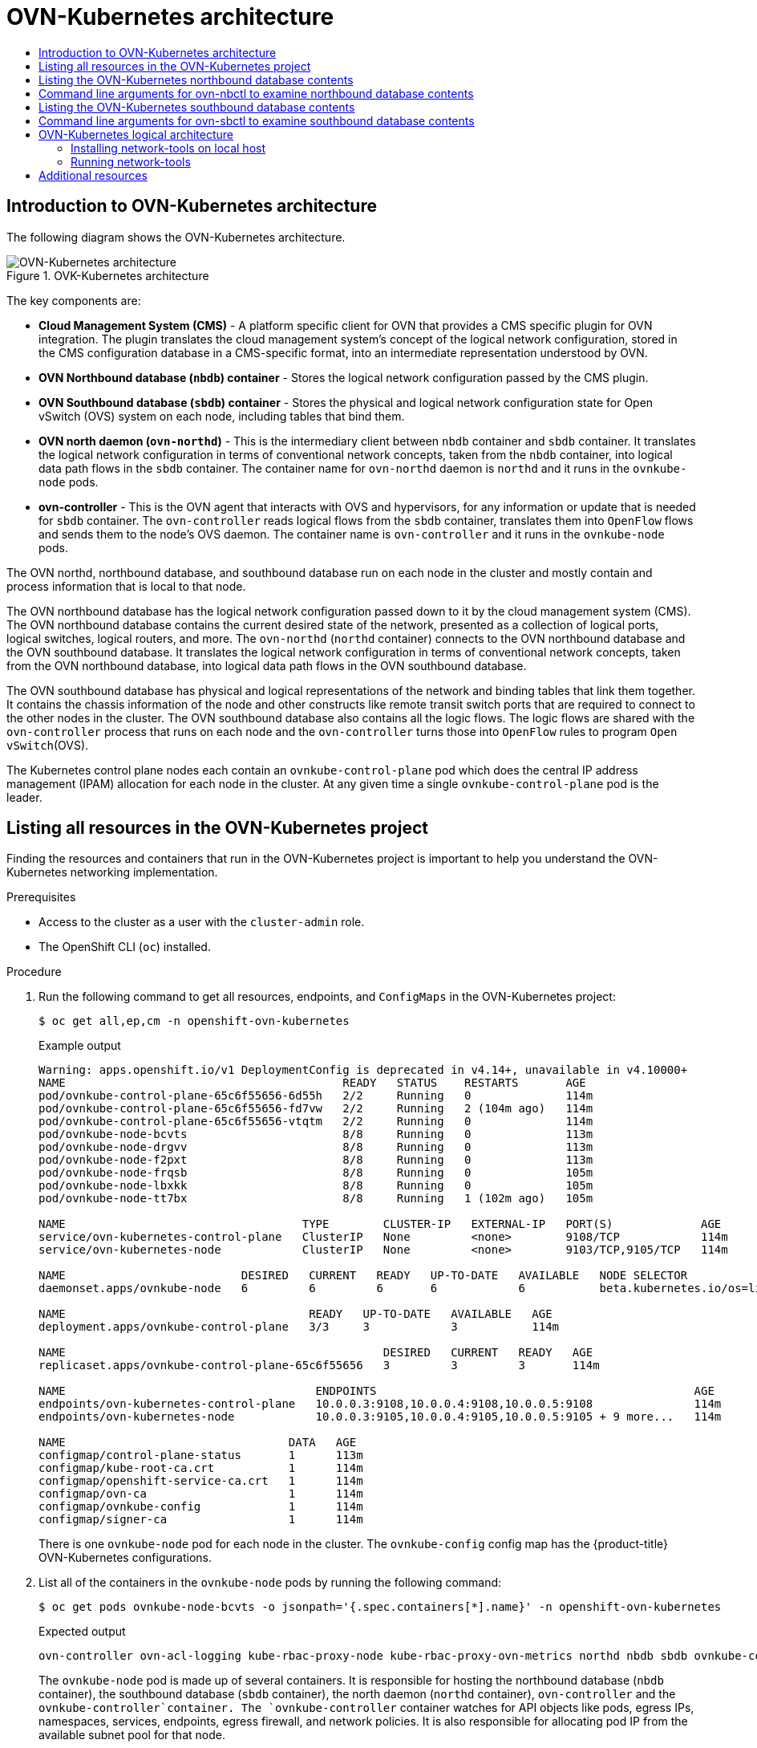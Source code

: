 :_mod-docs-content-type: ASSEMBLY
[id="ovn-kubernetes-architecture-assembly"]
= OVN-Kubernetes architecture
// The {product-title} attribute provides the context-sensitive name of the relevant OpenShift distribution, for example, "OpenShift Container Platform" or "OKD". The {product-version} attribute provides the product version relative to the distribution, for example "4.9".
// {product-title} and {product-version} are parsed when AsciiBinder queries the _distro_map.yml file in relation to the base branch of a pull request.
// See https://github.com/openshift/openshift-docs/blob/main/contributing_to_docs/doc_guidelines.adoc#product-name-and-version for more information on this topic.
// Other common attributes are defined in the following lines:
:data-uri:
:icons:
:experimental:
:toc: macro
:toc-title:
:imagesdir: images
:prewrap!:
:op-system-first: Red Hat Enterprise Linux CoreOS (RHCOS)
:op-system: RHCOS
:op-system-lowercase: rhcos
:op-system-base: RHEL
:op-system-base-full: Red Hat Enterprise Linux (RHEL)
:op-system-version: 8.x
:tsb-name: Template Service Broker
:kebab: image:kebab.png[title="Options menu"]
:rh-openstack-first: Red Hat OpenStack Platform (RHOSP)
:rh-openstack: RHOSP
:ai-full: Assisted Installer
:ai-version: 2.3
:cluster-manager-first: Red Hat OpenShift Cluster Manager
:cluster-manager: OpenShift Cluster Manager
:cluster-manager-url: link:https://console.redhat.com/openshift[OpenShift Cluster Manager Hybrid Cloud Console]
:cluster-manager-url-pull: link:https://console.redhat.com/openshift/install/pull-secret[pull secret from the Red Hat OpenShift Cluster Manager]
:insights-advisor-url: link:https://console.redhat.com/openshift/insights/advisor/[Insights Advisor]
:hybrid-console: Red Hat Hybrid Cloud Console
:hybrid-console-second: Hybrid Cloud Console
:oadp-first: OpenShift API for Data Protection (OADP)
:oadp-full: OpenShift API for Data Protection
:oc-first: pass:quotes[OpenShift CLI (`oc`)]
:product-registry: OpenShift image registry
:rh-storage-first: Red Hat OpenShift Data Foundation
:rh-storage: OpenShift Data Foundation
:rh-rhacm-first: Red Hat Advanced Cluster Management (RHACM)
:rh-rhacm: RHACM
:rh-rhacm-version: 2.8
:sandboxed-containers-first: OpenShift sandboxed containers
:sandboxed-containers-operator: OpenShift sandboxed containers Operator
:sandboxed-containers-version: 1.3
:sandboxed-containers-version-z: 1.3.3
:sandboxed-containers-legacy-version: 1.3.2
:cert-manager-operator: cert-manager Operator for Red Hat OpenShift
:secondary-scheduler-operator-full: Secondary Scheduler Operator for Red Hat OpenShift
:secondary-scheduler-operator: Secondary Scheduler Operator
// Backup and restore
:velero-domain: velero.io
:velero-version: 1.11
:launch: image:app-launcher.png[title="Application Launcher"]
:mtc-short: MTC
:mtc-full: Migration Toolkit for Containers
:mtc-version: 1.8
:mtc-version-z: 1.8.0
// builds (Valid only in 4.11 and later)
:builds-v2title: Builds for Red Hat OpenShift
:builds-v2shortname: OpenShift Builds v2
:builds-v1shortname: OpenShift Builds v1
//gitops
:gitops-title: Red Hat OpenShift GitOps
:gitops-shortname: GitOps
:gitops-ver: 1.1
:rh-app-icon: image:red-hat-applications-menu-icon.jpg[title="Red Hat applications"]
//pipelines
:pipelines-title: Red Hat OpenShift Pipelines
:pipelines-shortname: OpenShift Pipelines
:pipelines-ver: pipelines-1.12
:pipelines-version-number: 1.12
:tekton-chains: Tekton Chains
:tekton-hub: Tekton Hub
:artifact-hub: Artifact Hub
:pac: Pipelines as Code
//odo
:odo-title: odo
//OpenShift Kubernetes Engine
:oke: OpenShift Kubernetes Engine
//OpenShift Platform Plus
:opp: OpenShift Platform Plus
//openshift virtualization (cnv)
:VirtProductName: OpenShift Virtualization
:VirtVersion: 4.14
:KubeVirtVersion: v0.59.0
:HCOVersion: 4.14.0
:CNVNamespace: openshift-cnv
:CNVOperatorDisplayName: OpenShift Virtualization Operator
:CNVSubscriptionSpecSource: redhat-operators
:CNVSubscriptionSpecName: kubevirt-hyperconverged
:delete: image:delete.png[title="Delete"]
//distributed tracing
:DTProductName: Red Hat OpenShift distributed tracing platform
:DTShortName: distributed tracing platform
:DTProductVersion: 2.9
:JaegerName: Red Hat OpenShift distributed tracing platform (Jaeger)
:JaegerShortName: distributed tracing platform (Jaeger)
:JaegerVersion: 1.47.0
:OTELName: Red Hat OpenShift distributed tracing data collection
:OTELShortName: distributed tracing data collection
:OTELOperator: Red Hat OpenShift distributed tracing data collection Operator
:OTELVersion: 0.81.0
:TempoName: Red Hat OpenShift distributed tracing platform (Tempo)
:TempoShortName: distributed tracing platform (Tempo)
:TempoOperator: Tempo Operator
:TempoVersion: 2.1.1
//logging
:logging-title: logging subsystem for Red Hat OpenShift
:logging-title-uc: Logging subsystem for Red Hat OpenShift
:logging: logging subsystem
:logging-uc: Logging subsystem
//serverless
:ServerlessProductName: OpenShift Serverless
:ServerlessProductShortName: Serverless
:ServerlessOperatorName: OpenShift Serverless Operator
:FunctionsProductName: OpenShift Serverless Functions
//service mesh v2
:product-dedicated: Red Hat OpenShift Dedicated
:product-rosa: Red Hat OpenShift Service on AWS
:SMProductName: Red Hat OpenShift Service Mesh
:SMProductShortName: Service Mesh
:SMProductVersion: 2.4.4
:MaistraVersion: 2.4
//Service Mesh v1
:SMProductVersion1x: 1.1.18.2
//Windows containers
:productwinc: Red Hat OpenShift support for Windows Containers
// Red Hat Quay Container Security Operator
:rhq-cso: Red Hat Quay Container Security Operator
// Red Hat Quay
:quay: Red Hat Quay
:sno: single-node OpenShift
:sno-caps: Single-node OpenShift
//TALO and Redfish events Operators
:cgu-operator-first: Topology Aware Lifecycle Manager (TALM)
:cgu-operator-full: Topology Aware Lifecycle Manager
:cgu-operator: TALM
:redfish-operator: Bare Metal Event Relay
//Formerly known as CodeReady Containers and CodeReady Workspaces
:openshift-local-productname: Red Hat OpenShift Local
:openshift-dev-spaces-productname: Red Hat OpenShift Dev Spaces
// Factory-precaching-cli tool
:factory-prestaging-tool: factory-precaching-cli tool
:factory-prestaging-tool-caps: Factory-precaching-cli tool
:openshift-networking: Red Hat OpenShift Networking
// TODO - this probably needs to be different for OKD
//ifdef::openshift-origin[]
//:openshift-networking: OKD Networking
//endif::[]
// logical volume manager storage
:lvms-first: Logical volume manager storage (LVM Storage)
:lvms: LVM Storage
//Operator SDK version
:osdk_ver: 1.31.0
//Operator SDK version that shipped with the previous OCP 4.x release
:osdk_ver_n1: 1.28.0
//Next-gen (OCP 4.14+) Operator Lifecycle Manager, aka "v1"
:olmv1: OLM 1.0
:olmv1-first: Operator Lifecycle Manager (OLM) 1.0
:ztp-first: GitOps Zero Touch Provisioning (ZTP)
:ztp: GitOps ZTP
:3no: three-node OpenShift
:3no-caps: Three-node OpenShift
:run-once-operator: Run Once Duration Override Operator
// Web terminal
:web-terminal-op: Web Terminal Operator
:devworkspace-op: DevWorkspace Operator
:secrets-store-driver: Secrets Store CSI driver
:secrets-store-operator: Secrets Store CSI Driver Operator
//AWS STS
:sts-first: Security Token Service (STS)
:sts-full: Security Token Service
:sts-short: STS
//Cloud provider names
//AWS
:aws-first: Amazon Web Services (AWS)
:aws-full: Amazon Web Services
:aws-short: AWS
//GCP
:gcp-first: Google Cloud Platform (GCP)
:gcp-full: Google Cloud Platform
:gcp-short: GCP
//alibaba cloud
:alibaba: Alibaba Cloud
// IBM Cloud VPC
:ibmcloudVPCProductName: IBM Cloud VPC
:ibmcloudVPCRegProductName: IBM(R) Cloud VPC
// IBM Cloud
:ibm-cloud-bm: IBM Cloud Bare Metal (Classic)
:ibm-cloud-bm-reg: IBM Cloud(R) Bare Metal (Classic)
// IBM Power
:ibmpowerProductName: IBM Power
:ibmpowerRegProductName: IBM(R) Power
// IBM zSystems
:ibmzProductName: IBM Z
:ibmzRegProductName: IBM(R) Z
:linuxoneProductName: IBM(R) LinuxONE
//Azure
:azure-full: Microsoft Azure
:azure-short: Azure
//vSphere
:vmw-full: VMware vSphere
:vmw-short: vSphere
//Oracle
:oci-first: Oracle(R) Cloud Infrastructure
:oci: OCI
:ocvs-first: Oracle(R) Cloud VMware Solution (OCVS)
:ocvs: OCVS
:context: ovn-kubernetes-architecture

toc::[]

:leveloffset: +1

:_mod-docs-content-type: CONCEPT
[id="ovn-kubernetes-architecture-con"]
= Introduction to OVN-Kubernetes architecture

The following diagram shows the OVN-Kubernetes architecture.

.OVK-Kubernetes architecture
image::299_OpenShift_OVN-Kubernetes_arch_1023_1.png[OVN-Kubernetes architecture]

The key components are:

* **Cloud Management System (CMS)** - A platform specific client for OVN that provides a CMS specific plugin for OVN integration. The plugin translates the cloud management system's concept of the logical network configuration, stored in the CMS configuration database in a  CMS-specific  format, into an intermediate representation understood by OVN.
* **OVN Northbound database (`nbdb`) container** - Stores the logical network configuration passed by the CMS plugin.
* **OVN Southbound database (`sbdb`) container** - Stores the physical and logical network configuration state for Open vSwitch (OVS) system on each node, including tables that bind them.
* **OVN north daemon (`ovn-northd`)** - This is the intermediary client between `nbdb` container and `sbdb` container. It translates  the logical network configuration in terms of conventional network concepts, taken from the `nbdb` container, into  logical data path flows in the `sbdb` container. The container name for `ovn-northd` daemon is `northd` and it runs in the `ovnkube-node` pods.
* **ovn-controller** - This is the OVN agent that interacts with OVS and hypervisors, for any information or update that is needed for `sbdb` container. The `ovn-controller` reads logical flows from the `sbdb` container, translates them into `OpenFlow` flows and sends them to the node’s OVS daemon. The container name is `ovn-controller` and it runs in the `ovnkube-node` pods.

The OVN northd, northbound database, and southbound database run on each node in the cluster and mostly contain and process information that is local to that node.

The OVN northbound database has the logical network configuration passed down to it by the cloud management system (CMS).
The OVN northbound database contains the current desired state of the network, presented as a collection of logical ports, logical switches, logical routers, and more.
The `ovn-northd` (`northd` container) connects to the OVN northbound database and the OVN southbound database.
It translates the logical network configuration in terms of conventional network concepts, taken from the OVN northbound database, into logical data path flows in the OVN southbound database.

The OVN southbound database has physical and logical representations of the network and binding tables that link them together. It contains the chassis information of the node and other constructs like remote transit switch ports that are required to connect to the other nodes in the cluster. The OVN southbound database also contains all the logic flows. The logic flows are shared with the `ovn-controller` process that runs on each node and the `ovn-controller` turns those into `OpenFlow` rules to program `Open vSwitch`(OVS).

The Kubernetes control plane nodes each contain an `ovnkube-control-plane` pod which does the central IP address management (IPAM) allocation for each node in the cluster. At any given time a single `ovnkube-control-plane` pod is the leader.

:leveloffset!:

:leveloffset: +1

// Module included in the following assemblies:
//
// * networking/ovn_kubernetes_network_provider/ovn-kubernetes-architecture.adoc

:_mod-docs-content-type: PROCEDURE
[id="nw-ovn-kubernetes-list-resources_{context}"]
= Listing all resources in the OVN-Kubernetes project

Finding the resources and containers that run in the OVN-Kubernetes project is important to help you understand the OVN-Kubernetes networking implementation.

.Prerequisites

* Access to the cluster as a user with the `cluster-admin` role.
* The OpenShift CLI (`oc`) installed.

.Procedure

. Run the following command to get all resources, endpoints, and `ConfigMaps` in the OVN-Kubernetes project:
+
[source,terminal]
----
$ oc get all,ep,cm -n openshift-ovn-kubernetes
----
+
.Example output
[source,terminal]
----
Warning: apps.openshift.io/v1 DeploymentConfig is deprecated in v4.14+, unavailable in v4.10000+
NAME                                         READY   STATUS    RESTARTS       AGE
pod/ovnkube-control-plane-65c6f55656-6d55h   2/2     Running   0              114m
pod/ovnkube-control-plane-65c6f55656-fd7vw   2/2     Running   2 (104m ago)   114m
pod/ovnkube-control-plane-65c6f55656-vtqtm   2/2     Running   0              114m
pod/ovnkube-node-bcvts                       8/8     Running   0              113m
pod/ovnkube-node-drgvv                       8/8     Running   0              113m
pod/ovnkube-node-f2pxt                       8/8     Running   0              113m
pod/ovnkube-node-frqsb                       8/8     Running   0              105m
pod/ovnkube-node-lbxkk                       8/8     Running   0              105m
pod/ovnkube-node-tt7bx                       8/8     Running   1 (102m ago)   105m

NAME                                   TYPE        CLUSTER-IP   EXTERNAL-IP   PORT(S)             AGE
service/ovn-kubernetes-control-plane   ClusterIP   None         <none>        9108/TCP            114m
service/ovn-kubernetes-node            ClusterIP   None         <none>        9103/TCP,9105/TCP   114m

NAME                          DESIRED   CURRENT   READY   UP-TO-DATE   AVAILABLE   NODE SELECTOR                 AGE
daemonset.apps/ovnkube-node   6         6         6       6            6           beta.kubernetes.io/os=linux   114m

NAME                                    READY   UP-TO-DATE   AVAILABLE   AGE
deployment.apps/ovnkube-control-plane   3/3     3            3           114m

NAME                                               DESIRED   CURRENT   READY   AGE
replicaset.apps/ovnkube-control-plane-65c6f55656   3         3         3       114m

NAME                                     ENDPOINTS                                               AGE
endpoints/ovn-kubernetes-control-plane   10.0.0.3:9108,10.0.0.4:9108,10.0.0.5:9108               114m
endpoints/ovn-kubernetes-node            10.0.0.3:9105,10.0.0.4:9105,10.0.0.5:9105 + 9 more...   114m

NAME                                 DATA   AGE
configmap/control-plane-status       1      113m
configmap/kube-root-ca.crt           1      114m
configmap/openshift-service-ca.crt   1      114m
configmap/ovn-ca                     1      114m
configmap/ovnkube-config             1      114m
configmap/signer-ca                  1      114m

----
+
There is one `ovnkube-node` pod for each node in the cluster.
The `ovnkube-config` config map has the {product-title} OVN-Kubernetes configurations.
+

. List all of the containers in the `ovnkube-node` pods by running the following command:
+
[source,terminal]
----
$ oc get pods ovnkube-node-bcvts -o jsonpath='{.spec.containers[*].name}' -n openshift-ovn-kubernetes
----
.Expected output
+
[source,terminal]
----
ovn-controller ovn-acl-logging kube-rbac-proxy-node kube-rbac-proxy-ovn-metrics northd nbdb sbdb ovnkube-controller
----
The `ovnkube-node` pod is made up of several containers. It is responsible for hosting the northbound database (`nbdb` container), the southbound database (`sbdb` container), the north daemon (`northd` container), `ovn-controller` and the `ovnkube-controller`container. The `ovnkube-controller` container watches for API objects like pods, egress IPs, namespaces, services, endpoints, egress firewall, and network policies. It is also responsible for allocating pod IP from the available subnet pool for that node.

. List all the containers in the `ovnkube-control-plane` pods by running the following command:
+
[source,terminal]
----
$ oc get pods ovnkube-control-plane-65c6f55656-6d55h -o jsonpath='{.spec.containers[*].name}' -n openshift-ovn-kubernetes
----
.Expected output
+
[source,terminal]
----
kube-rbac-proxy ovnkube-cluster-manager
----
+
The `ovnkube-control-plane` pod has a container (`ovnkube-cluster-manager`) that resides on each {product-title} node. The `ovnkube-cluster-manager` container allocates pod subnet, transit switch subnet IP and join switch subnet IP to each node in the cluster. The `kube-rbac-proxy` container monitors metrics for the `ovnkube-cluster-manager` container.

:leveloffset!:

:leveloffset: +1

// Module included in the following assemblies:
//
// * networking/ovn_kubernetes_network_provider/ovn-kubernetes-architecture.adoc

:_mod-docs-content-type: PROCEDURE
[id="nw-ovn-kubernetes-list-database-contents_{context}"]
= Listing the OVN-Kubernetes northbound database contents

Each node is controlled by the `ovnkube-controller` container running in the `ovnkube-node` pod on that node. To understand the OVN logical networking entities you need to examine the northbound database that is running as a container inside the `ovnkube-node` pod on that node to see what objects are in the node you wish to see.

.Prerequisites

* Access to the cluster as a user with the `cluster-admin` role.
* The OpenShift CLI (`oc`) installed.

.Procedure

[NOTE]
====
To run ovn `nbctl` or `sbctl` commands in a cluster you must open a remote shell into the `nbdb` or `sbdb` containers on the relevant node
====

. List pods by running the following command:
+
[source,terminal]
----
$ oc get po -n openshift-ovn-kubernetes
----
+
.Example output
[source,terminal]
----
NAME                                     READY   STATUS    RESTARTS      AGE
ovnkube-control-plane-8444dff7f9-4lh9k   2/2     Running   0             27m
ovnkube-control-plane-8444dff7f9-5rjh9   2/2     Running   0             27m
ovnkube-control-plane-8444dff7f9-k64b7   2/2     Running   2 (11m ago)   27m
ovnkube-node-55xs2                       8/8     Running   0             26m
ovnkube-node-7r84r                       8/8     Running   0             16m
ovnkube-node-bqq8p                       8/8     Running   0             17m
ovnkube-node-mkj4f                       8/8     Running   0             26m
ovnkube-node-mlr8k                       8/8     Running   0             26m
ovnkube-node-wqn2m                       8/8     Running   0             16m
----

. Optional: To list the pods with node information, run the following command:
+
[source,terminal]
----
$ oc get pods -n openshift-ovn-kubernetes -owide
----
+
.Example output
[source,terminal]
----
NAME                                     READY   STATUS    RESTARTS      AGE   IP           NODE                                       NOMINATED NODE   READINESS GATES
ovnkube-control-plane-8444dff7f9-4lh9k   2/2     Running   0             27m   10.0.0.3     ci-ln-t487nnb-72292-mdcnq-master-1         <none>           <none>
ovnkube-control-plane-8444dff7f9-5rjh9   2/2     Running   0             27m   10.0.0.4     ci-ln-t487nnb-72292-mdcnq-master-2         <none>           <none>
ovnkube-control-plane-8444dff7f9-k64b7   2/2     Running   2 (12m ago)   27m   10.0.0.5     ci-ln-t487nnb-72292-mdcnq-master-0         <none>           <none>
ovnkube-node-55xs2                       8/8     Running   0             26m   10.0.0.4     ci-ln-t487nnb-72292-mdcnq-master-2         <none>           <none>
ovnkube-node-7r84r                       8/8     Running   0             17m   10.0.128.3   ci-ln-t487nnb-72292-mdcnq-worker-b-wbz7z   <none>           <none>
ovnkube-node-bqq8p                       8/8     Running   0             17m   10.0.128.2   ci-ln-t487nnb-72292-mdcnq-worker-a-lh7ms   <none>           <none>
ovnkube-node-mkj4f                       8/8     Running   0             27m   10.0.0.5     ci-ln-t487nnb-72292-mdcnq-master-0         <none>           <none>
ovnkube-node-mlr8k                       8/8     Running   0             27m   10.0.0.3     ci-ln-t487nnb-72292-mdcnq-master-1         <none>           <none>
ovnkube-node-wqn2m                       8/8     Running   0             17m   10.0.128.4   ci-ln-t487nnb-72292-mdcnq-worker-c-przlm   <none>           <none>
----

. Navigate into a pod to look at the northbound database by running the following command:
+
[source,terminal]
----
$ oc rsh -c nbdb -n openshift-ovn-kubernetes ovnkube-node-55xs2
----

. Run the following command to show all the objects in the northbound database:
+
[source,terminal]
----
$ ovn-nbctl show
----
+
The output is too long to list here. The list includes the NAT rules, logical switches, load balancers and so on.
+
You can narrow down and focus on specific components by using some of the following optional commands:

.. Run the following command to show the list of logical routers:
+
[source,terminal]
----
$ oc exec -n openshift-ovn-kubernetes -it ovnkube-node-55xs2 \
-c northd -- ovn-nbctl lr-list
----
+
.Example output
[source,terminal]
----
45339f4f-7d0b-41d0-b5f9-9fca9ce40ce6 (GR_ci-ln-t487nnb-72292-mdcnq-master-2)
96a0a0f0-e7ed-4fec-8393-3195563de1b8 (ovn_cluster_router)
----
+
[NOTE]
====
From this output you can see there is router on each node plus an `ovn_cluster_router`.
====

.. Run the following command to show the list of logical switches:
+
[source,terminal]
----
$ oc exec -n openshift-ovn-kubernetes -it ovnkube-node-55xs2 \
-c nbdb -- ovn-nbctl ls-list
----
+
.Example output
[source,terminal]
----
bdd7dc3d-d848-4a74-b293-cc15128ea614 (ci-ln-t487nnb-72292-mdcnq-master-2)
b349292d-ee03-4914-935f-1940b6cb91e5 (ext_ci-ln-t487nnb-72292-mdcnq-master-2)
0aac0754-ea32-4e33-b086-35eeabf0a140 (join)
992509d7-2c3f-4432-88db-c179e43592e5 (transit_switch)
----
+
[NOTE]
====
From this output you can see there is an ext switch for each node plus switches with the node name itself and a join switch.
====

.. Run the following command to show the list of load balancers:
+
[source,terminal]
----
$ oc exec -n openshift-ovn-kubernetes -it ovnkube-node-55xs2 \
-c nbdb -- ovn-nbctl lb-list
----
+
.Example output
[source,terminal]
----
UUID                                    LB                  PROTO      VIP                     IPs
7c84c673-ed2a-4436-9a1f-9bc5dd181eea    Service_default/    tcp        172.30.0.1:443          10.0.0.3:6443,169.254.169.2:6443,10.0.0.5:6443
4d663fd9-ddc8-4271-b333-4c0e279e20bb    Service_default/    tcp        172.30.0.1:443          10.0.0.3:6443,10.0.0.4:6443,10.0.0.5:6443
292eb07f-b82f-4962-868a-4f541d250bca    Service_openshif    tcp        172.30.105.247:443      10.129.0.12:8443
034b5a7f-bb6a-45e9-8e6d-573a82dc5ee3    Service_openshif    tcp        172.30.192.38:443       10.0.0.3:10259,10.0.0.4:10259,10.0.0.5:10259
a68bb53e-be84-48df-bd38-bdd82fcd4026    Service_openshif    tcp        172.30.161.125:8443     10.129.0.32:8443
6cc21b3d-2c54-4c94-8ff5-d8e017269c2e    Service_openshif    tcp        172.30.3.144:443        10.129.0.22:8443
37996ffd-7268-4862-a27f-61cd62e09c32    Service_openshif    tcp        172.30.181.107:443      10.129.0.18:8443
81d4da3c-f811-411f-ae0c-bc6713d0861d    Service_openshif    tcp        172.30.228.23:443       10.129.0.29:8443
ac5a4f3b-b6ba-4ceb-82d0-d84f2c41306e    Service_openshif    tcp        172.30.14.240:9443      10.129.0.36:9443
c88979fb-1ef5-414b-90ac-43b579351ac9    Service_openshif    tcp        172.30.231.192:9001     10.128.0.5:9001,10.128.2.5:9001,10.129.0.5:9001,10.129.2.4:9001,10.130.0.3:9001,10.131.0.3:9001
fcb0a3fb-4a77-4230-a84a-be45dce757e8    Service_openshif    tcp        172.30.189.92:443       10.130.0.17:8440
67ef3e7b-ceb9-4bf0-8d96-b43bde4c9151    Service_openshif    tcp        172.30.67.218:443       10.129.0.9:8443
d0032fba-7d5e-424a-af25-4ab9b5d46e81    Service_openshif    tcp        172.30.102.137:2379     10.0.0.3:2379,10.0.0.4:2379,10.0.0.5:2379
                                                            tcp        172.30.102.137:9979     10.0.0.3:9979,10.0.0.4:9979,10.0.0.5:9979
7361c537-3eec-4e6c-bc0c-0522d182abd4    Service_openshif    tcp        172.30.198.215:9001     10.0.0.3:9001,10.0.0.4:9001,10.0.0.5:9001,10.0.128.2:9001,10.0.128.3:9001,10.0.128.4:9001
0296c437-1259-410b-a6fd-81c310ad0af5    Service_openshif    tcp        172.30.198.215:9001     10.0.0.3:9001,169.254.169.2:9001,10.0.0.5:9001,10.0.128.2:9001,10.0.128.3:9001,10.0.128.4:9001
5d5679f5-45b8-479d-9f7c-08b123c688b8    Service_openshif    tcp        172.30.38.253:17698     10.128.0.52:17698,10.129.0.84:17698,10.130.0.60:17698
2adcbab4-d1c9-447d-9573-b5dc9f2efbfa    Service_openshif    tcp        172.30.148.52:443       10.0.0.4:9202,10.0.0.5:9202
                                                            tcp        172.30.148.52:444       10.0.0.4:9203,10.0.0.5:9203
                                                            tcp        172.30.148.52:445       10.0.0.4:9204,10.0.0.5:9204
                                                            tcp        172.30.148.52:446       10.0.0.4:9205,10.0.0.5:9205
2a33a6d7-af1b-4892-87cc-326a380b809b    Service_openshif    tcp        172.30.67.219:9091      10.129.2.16:9091,10.131.0.16:9091
                                                            tcp        172.30.67.219:9092      10.129.2.16:9092,10.131.0.16:9092
                                                            tcp        172.30.67.219:9093      10.129.2.16:9093,10.131.0.16:9093
                                                            tcp        172.30.67.219:9094      10.129.2.16:9094,10.131.0.16:9094
f56f59d7-231a-4974-99b3-792e2741ec8d    Service_openshif    tcp        172.30.89.212:443       10.128.0.41:8443,10.129.0.68:8443,10.130.0.44:8443
08c2c6d7-d217-4b96-b5d8-c80c4e258116    Service_openshif    tcp        172.30.102.137:2379     10.0.0.3:2379,169.254.169.2:2379,10.0.0.5:2379
                                                            tcp        172.30.102.137:9979     10.0.0.3:9979,169.254.169.2:9979,10.0.0.5:9979
60a69c56-fc6a-4de6-bd88-3f2af5ba5665    Service_openshif    tcp        172.30.10.193:443       10.129.0.25:8443
ab1ef694-0826-4671-a22c-565fc2d282ec    Service_openshif    tcp        172.30.196.123:443      10.128.0.33:8443,10.129.0.64:8443,10.130.0.37:8443
b1fb34d3-0944-4770-9ee3-2683e7a630e2    Service_openshif    tcp        172.30.158.93:8443      10.129.0.13:8443
95811c11-56e2-4877-be1e-c78ccb3a82a9    Service_openshif    tcp        172.30.46.85:9001       10.130.0.16:9001
4baba1d1-b873-4535-884c-3f6fc07a50fd    Service_openshif    tcp        172.30.28.87:443        10.129.0.26:8443
6c2e1c90-f0ca-484e-8a8e-40e71442110a    Service_openshif    udp        172.30.0.10:53          10.128.0.13:5353,10.128.2.6:5353,10.129.0.39:5353,10.129.2.6:5353,10.130.0.11:5353,10.131.0.9:5353

----
+
[NOTE]
====
From this truncated output you can see there are many OVN-Kubernetes load balancers. Load balancers in OVN-Kubernetes are representations of services.
====

. Run the following command to display the options available with the command `ovn-nbctl`:
+
[source,terminal]
----
$ oc exec -n openshift-ovn-kubernetes -it ovnkube-node-55xs2 \
-c nbdb ovn-nbctl --help
----

:leveloffset!:

:leveloffset: +1

// Module included in the following assemblies:
//
// * networking/ovn_kubernetes_network_provider/ovn-kubernetes-architecture.adoc

:_mod-docs-content-type: REFERENCE
[id="nw-ovn-kubernetes-examine-nb-database-contents-ref_{context}"]
= Command line arguments for ovn-nbctl to examine northbound database contents

The following table describes the command line arguments that can be used with `ovn-nbctl` to examine the contents of the northbound database.


[NOTE]
====
Open a remote shell in the pod you want to view the contents of and then run the `ovn-nbctl` commands.
====

.Command line arguments to examine northbound database contents
[cols="30%,70%",options="header"]
|===
|Argument |Description

|`ovn-nbctl show`
|An overview of the northbound database contents as seen from a specific node.

|`ovn-nbctl show <switch_or_router>`
|Show the details associated with the specified switch or router.

|`ovn-nbctl lr-list`
|Show the logical routers.

|`ovn-nbctl lrp-list <router>`
|Using the router information from `ovn-nbctl lr-list` to show the router ports.

|`ovn-nbctl lr-nat-list <router>`
|Show network address translation details for the specified router.

|`ovn-nbctl ls-list`
|Show the logical switches

|`ovn-nbctl lsp-list  <switch>`
|Using the switch information from `ovn-nbctl ls-list` to show the switch port.

|`ovn-nbctl lsp-get-type <port>`
|Get the type for the logical port.

|`ovn-nbctl lb-list`
|Show the load balancers.
|===

:leveloffset!:

:leveloffset: +1

// Module included in the following assemblies:
//
// * networking/ovn_kubernetes_network_provider/ovn-kubernetes-architecture.adoc

:_mod-docs-content-type: PROCEDURE
[id="nw-ovn-kubernetes-list-southbound-database-contents_{context}"]
= Listing the OVN-Kubernetes southbound database contents

Each node is controlled by the `ovnkube-controller` container running in the `ovnkube-node` pod on that node. To understand the OVN logical networking entities you need to examine the northbound database that is running as a container inside the `ovnkube-node` pod on that node to see what objects are in the node you wish to see.

.Prerequisites

* Access to the cluster as a user with the `cluster-admin` role.
* The OpenShift CLI (`oc`) installed.

.Procedure

[NOTE]
====
To run ovn `nbctl` or `sbctl` commands in a cluster you must open a remote shell into the `nbdb` or `sbdb` containers on the relevant node
====

. List the pods by running the following command:
+
[source,terminal]
----
$ oc get po -n openshift-ovn-kubernetes
----
+
.Example output
[source,terminal]
----
NAME                                     READY   STATUS    RESTARTS      AGE
ovnkube-control-plane-8444dff7f9-4lh9k   2/2     Running   0             27m
ovnkube-control-plane-8444dff7f9-5rjh9   2/2     Running   0             27m
ovnkube-control-plane-8444dff7f9-k64b7   2/2     Running   2 (11m ago)   27m
ovnkube-node-55xs2                       8/8     Running   0             26m
ovnkube-node-7r84r                       8/8     Running   0             16m
ovnkube-node-bqq8p                       8/8     Running   0             17m
ovnkube-node-mkj4f                       8/8     Running   0             26m
ovnkube-node-mlr8k                       8/8     Running   0             26m
ovnkube-node-wqn2m                       8/8     Running   0             16m
----

. Optional: To list the pods with node information, run the following command:
+
[source,terminal]
----
$ oc get pods -n openshift-ovn-kubernetes -owide
----
+
.Example output
[source,terminal]
----
NAME                                     READY   STATUS    RESTARTS      AGE   IP           NODE                                       NOMINATED NODE   READINESS GATES
ovnkube-control-plane-8444dff7f9-4lh9k   2/2     Running   0             27m   10.0.0.3     ci-ln-t487nnb-72292-mdcnq-master-1         <none>           <none>
ovnkube-control-plane-8444dff7f9-5rjh9   2/2     Running   0             27m   10.0.0.4     ci-ln-t487nnb-72292-mdcnq-master-2         <none>           <none>
ovnkube-control-plane-8444dff7f9-k64b7   2/2     Running   2 (12m ago)   27m   10.0.0.5     ci-ln-t487nnb-72292-mdcnq-master-0         <none>           <none>
ovnkube-node-55xs2                       8/8     Running   0             26m   10.0.0.4     ci-ln-t487nnb-72292-mdcnq-master-2         <none>           <none>
ovnkube-node-7r84r                       8/8     Running   0             17m   10.0.128.3   ci-ln-t487nnb-72292-mdcnq-worker-b-wbz7z   <none>           <none>
ovnkube-node-bqq8p                       8/8     Running   0             17m   10.0.128.2   ci-ln-t487nnb-72292-mdcnq-worker-a-lh7ms   <none>           <none>
ovnkube-node-mkj4f                       8/8     Running   0             27m   10.0.0.5     ci-ln-t487nnb-72292-mdcnq-master-0         <none>           <none>
ovnkube-node-mlr8k                       8/8     Running   0             27m   10.0.0.3     ci-ln-t487nnb-72292-mdcnq-master-1         <none>           <none>
ovnkube-node-wqn2m                       8/8     Running   0             17m   10.0.128.4   ci-ln-t487nnb-72292-mdcnq-worker-c-przlm   <none>           <none>
----

. Navigate into a pod to look at the southbound database:
+
[source,terminal]
----
$ oc rsh -c sbdb -n openshift-ovn-kubernetes ovnkube-node-55xs2
----

. Run the following command to show all the objects in the southbound database:
+
[source,terminal]
----
$ ovn-sbctl show
----

+
.Example output
+
[source,terminal]
----
Chassis "5db31703-35e9-413b-8cdf-69e7eecb41f7"
    hostname: ci-ln-9gp362t-72292-v2p94-worker-a-8bmwz
    Encap geneve
        ip: "10.0.128.4"
        options: {csum="true"}
    Port_Binding tstor-ci-ln-9gp362t-72292-v2p94-worker-a-8bmwz
Chassis "070debed-99b7-4bce-b17d-17e720b7f8bc"
    hostname: ci-ln-9gp362t-72292-v2p94-worker-b-svmp6
    Encap geneve
        ip: "10.0.128.2"
        options: {csum="true"}
    Port_Binding k8s-ci-ln-9gp362t-72292-v2p94-worker-b-svmp6
    Port_Binding rtoe-GR_ci-ln-9gp362t-72292-v2p94-worker-b-svmp6
    Port_Binding openshift-monitoring_alertmanager-main-1
    Port_Binding rtoj-GR_ci-ln-9gp362t-72292-v2p94-worker-b-svmp6
    Port_Binding etor-GR_ci-ln-9gp362t-72292-v2p94-worker-b-svmp6
    Port_Binding cr-rtos-ci-ln-9gp362t-72292-v2p94-worker-b-svmp6
    Port_Binding openshift-e2e-loki_loki-promtail-qcrcz
    Port_Binding jtor-GR_ci-ln-9gp362t-72292-v2p94-worker-b-svmp6
    Port_Binding openshift-multus_network-metrics-daemon-mkd4t
    Port_Binding openshift-ingress-canary_ingress-canary-xtvj4
    Port_Binding openshift-ingress_router-default-6c76cbc498-pvlqk
    Port_Binding openshift-dns_dns-default-zz582
    Port_Binding openshift-monitoring_thanos-querier-57585899f5-lbf4f
    Port_Binding openshift-network-diagnostics_network-check-target-tn228
    Port_Binding openshift-monitoring_prometheus-k8s-0
    Port_Binding openshift-image-registry_image-registry-68899bd877-xqxjj
Chassis "179ba069-0af1-401c-b044-e5ba90f60fea"
    hostname: ci-ln-9gp362t-72292-v2p94-master-0
    Encap geneve
        ip: "10.0.0.5"
        options: {csum="true"}
    Port_Binding tstor-ci-ln-9gp362t-72292-v2p94-master-0
Chassis "68c954f2-5a76-47be-9e84-1cb13bd9dab9"
    hostname: ci-ln-9gp362t-72292-v2p94-worker-c-mjf9w
    Encap geneve
        ip: "10.0.128.3"
        options: {csum="true"}
    Port_Binding tstor-ci-ln-9gp362t-72292-v2p94-worker-c-mjf9w
Chassis "2de65d9e-9abf-4b6e-a51d-a1e038b4d8af"
    hostname: ci-ln-9gp362t-72292-v2p94-master-2
    Encap geneve
        ip: "10.0.0.4"
        options: {csum="true"}
    Port_Binding tstor-ci-ln-9gp362t-72292-v2p94-master-2
Chassis "1d371cb8-5e21-44fd-9025-c4b162cc4247"
    hostname: ci-ln-9gp362t-72292-v2p94-master-1
    Encap geneve
        ip: "10.0.0.3"
        options: {csum="true"}
    Port_Binding tstor-ci-ln-9gp362t-72292-v2p94-master-1
----
+
This detailed output shows the chassis and the ports that are attached to the chassis which in this case are all of the router ports and anything that runs like host networking.
Any pods communicate out to the wider network using source network address translation (SNAT).
Their IP address is translated into the IP address of the node that the pod is running on and then sent out into the network.
+
In addition to the chassis information the southbound database has all the logic flows and those logic flows are then sent to the `ovn-controller` running on each of the nodes.
The `ovn-controller` translates the logic flows into open flow rules and ultimately programs `OpenvSwitch` so that your pods can then follow open flow rules and make it out of the network.
+

. Run the following command to display the options available with the command `ovn-sbctl`:
+
[source,terminal]
----
$ oc exec -n openshift-ovn-kubernetes -it ovnkube-node-55xs2 \
-c sbdb ovn-sbctl --help
----

:leveloffset!:

:leveloffset: +1

// Module included in the following assemblies:
//
// * networking/ovn_kubernetes_network_provider/ovn-kubernetes-architecture.adoc

:_mod-docs-content-type: REFERENCE
[id="nw-ovn-kubernetes-examine-sb-database-contents-ref_{context}"]
= Command line arguments for ovn-sbctl to examine southbound database contents

The following table describes the command line arguments that can be used with `ovn-sbctl` to examine the contents of the southbound database.

[NOTE]
====
Open a remote shell in the pod you wish to view the contents of and then run the `ovn-sbctl` commands.
====

.Command line arguments to examine southbound database contents
[cols="30%,70%",options="header"]
|===
|Argument |Description

|`ovn-sbctl show`
|An overview of the southbound database contents as seen from a specific node.

|`ovn-sbctl list Port_Binding <port>`
|List the contents of southbound database for a the specified port .

|`ovn-sbctl dump-flows`
|List the logical flows.

|===

:leveloffset!:

:leveloffset: +1

:_mod-docs-content-type: CONCEPT
[id="ovn-kubernetes-logical-architecture-con_{context}"]
= OVN-Kubernetes logical architecture

OVN is a network virtualization solution. It creates logical switches and routers. These switches and routers are interconnected to create any network topologies. When you run `ovnkube-trace` with the log level set to 2 or 5 the OVN-Kubernetes logical components are exposed. The following diagram shows how the routers and switches are connected in {product-title}.

.OVN-Kubernetes router and switch components
image::299_OpenShift_OVN-Kubernetes_arch_1023_2.png[OVN-Kubernetes logical architecture]

The key components involved in packet processing are:

Gateway routers:: Gateway routers sometimes called L3 gateway routers, are typically used between the distributed routers and the physical network. Gateway routers including their logical patch ports are bound to a physical location (not distributed), or chassis. The patch ports on this router are known as l3gateway ports in the ovn-southbound database (`ovn-sbdb`).

Distributed logical routers:: Distributed logical routers and the logical switches behind them, to which virtual machines and containers attach, effectively reside on each hypervisor.

Join local switch:: Join local switches are used to connect the distributed router and gateway routers. It reduces the number of IP addresses needed on the distributed router.

Logical switches with patch ports:: Logical switches with patch ports are used to virtualize the network stack. They connect remote logical ports through tunnels.

Logical switches with localnet ports:: Logical switches with localnet ports are used to connect OVN to the physical network. They connect remote logical ports by bridging the packets to directly connected physical L2 segments using localnet ports.

Patch ports:: Patch ports represent connectivity between logical switches and logical routers and between peer logical routers. A single connection has a pair of patch ports at each such point of connectivity, one on each side.

l3gateway ports:: l3gateway ports are the port binding entries in the `ovn-sbdb` for logical patch ports used in the gateway routers. They are called l3gateway ports rather than patch ports just to portray the fact that these ports are bound to a chassis just like the gateway router itself.
localnet ports:: localnet ports are present on the bridged logical switches that allows a connection to a locally accessible network from each `ovn-controller` instance. This helps model the direct connectivity to the physical network from the logical switches. A logical switch can only have a single localnet port attached to it.

:leveloffset!:

:leveloffset: +2

// Module included in the following assemblies:
//
// * networking/ovn_kubernetes_network_provider/ovn-kubernetes-architecture.adoc

:_mod-docs-content-type: PROCEDURE
[id="nw-ovn-kubernetes-installing-network-tools_{context}"]
= Installing network-tools on local host

Install `network-tools` on your local host to make a collection of tools available for debugging {product-title} cluster network issues.

.Procedure

. Clone the `network-tools` repository onto your workstation with the following command:
+
[source,terminal]
----
$ git clone git@github.com:openshift/network-tools.git
----

. Change into the directory for the repository you just cloned:
+
[source,terminal]
----
$ cd network-tools
----

. Optional: List all available commands:
+
[source,terminal]
----
$ ./debug-scripts/network-tools -h
----

:leveloffset!:

:leveloffset: +2

// Module included in the following assemblies:
//
// * networking/ovn_kubernetes_network_provider/ovn-kubernetes-architecture.adoc

:_mod-docs-content-type: PROCEDURE
[id="nw-ovn-kubernetes-running-network-tools_{context}"]
= Running network-tools

Get information about the logical switches and routers by running `network-tools`.

.Prerequisites

* You installed the OpenShift CLI (`oc`).
* You are logged in to the cluster as a user with `cluster-admin` privileges.
* You have installed `network-tools` on local host.

.Procedure

. Open a remote shell into a pod by running the following command:
+
[source,terminal]
----
$ oc rsh -n openshift-ovn-kubernetes ovnkube-node-2hsbt
----

. List the routers by running the following command:
+
[source,terminal]
----
$ ./debug-scripts/network-tools ovn-db-run-command ovn-nbctl lr-list
----
+
.Example output
+
[source,terminal]
----
944a7b53-7948-4ad2-a494-82b55eeccf87 (GR_ci-ln-54932yb-72292-kd676-worker-c-rzj99)
84bd4a4c-4b0b-4a47-b0cf-a2c32709fc53 (ovn_cluster_router)
----

. List the localnet ports by running the following command:
+
[source,terminal]
----
$ ./debug-scripts/network-tools ovn-db-run-command \
ovn-sbctl find Port_Binding type=localnet
----
+
.Example output
+
[source,terminal]
----
_uuid               : d05298f5-805b-4838-9224-1211afc2f199
additional_chassis  : []
additional_encap    : []
chassis             : []
datapath            : f3c2c959-743b-4037-854d-26627902597c
encap               : []
external_ids        : {}
gateway_chassis     : []
ha_chassis_group    : []
logical_port        : br-ex_ci-ln-54932yb-72292-kd676-worker-c-rzj99
mac                 : [unknown]
mirror_rules        : []
nat_addresses       : []
options             : {network_name=physnet}
parent_port         : []
port_security       : []
requested_additional_chassis: []
requested_chassis   : []
tag                 : []
tunnel_key          : 2
type                : localnet
up                  : false
virtual_parent      : []

[...]
----

. List the `l3gateway` ports by running the following command:
+
[source,terminal]
----
$ ./debug-scripts/network-tools ovn-db-run-command \
ovn-sbctl find Port_Binding type=l3gateway
----
+
.Example output
+
[source,terminal]
----
_uuid               : 5207a1f3-1cf3-42f1-83e9-387bbb06b03c
additional_chassis  : []
additional_encap    : []
chassis             : ca6eb600-3a10-4372-a83e-e0d957c4cd92
datapath            : f3c2c959-743b-4037-854d-26627902597c
encap               : []
external_ids        : {}
gateway_chassis     : []
ha_chassis_group    : []
logical_port        : etor-GR_ci-ln-54932yb-72292-kd676-worker-c-rzj99
mac                 : ["42:01:0a:00:80:04"]
mirror_rules        : []
nat_addresses       : ["42:01:0a:00:80:04 10.0.128.4"]
options             : {l3gateway-chassis="84737c36-b383-4c83-92c5-2bd5b3c7e772", peer=rtoe-GR_ci-ln-54932yb-72292-kd676-worker-c-rzj99}
parent_port         : []
port_security       : []
requested_additional_chassis: []
requested_chassis   : []
tag                 : []
tunnel_key          : 1
type                : l3gateway
up                  : true
virtual_parent      : []

_uuid               : 6088d647-84f2-43f2-b53f-c9d379042679
additional_chassis  : []
additional_encap    : []
chassis             : ca6eb600-3a10-4372-a83e-e0d957c4cd92
datapath            : dc9cea00-d94a-41b8-bdb0-89d42d13aa2e
encap               : []
external_ids        : {}
gateway_chassis     : []
ha_chassis_group    : []
logical_port        : jtor-GR_ci-ln-54932yb-72292-kd676-worker-c-rzj99
mac                 : [router]
mirror_rules        : []
nat_addresses       : []
options             : {l3gateway-chassis="84737c36-b383-4c83-92c5-2bd5b3c7e772", peer=rtoj-GR_ci-ln-54932yb-72292-kd676-worker-c-rzj99}
parent_port         : []
port_security       : []
requested_additional_chassis: []
requested_chassis   : []
tag                 : []
tunnel_key          : 2
type                : l3gateway
up                  : true
virtual_parent      : []

[...]
----

. List the patch ports by running the following command:
+
[source,terminal]
----
$ ./debug-scripts/network-tools ovn-db-run-command \
ovn-sbctl find Port_Binding type=patch
----
+
.Example output
+
[source,terminal]
----
_uuid               : 785fb8b6-ee5a-4792-a415-5b1cb855dac2
additional_chassis  : []
additional_encap    : []
chassis             : []
datapath            : f1ddd1cc-dc0d-43b4-90ca-12651305acec
encap               : []
external_ids        : {}
gateway_chassis     : []
ha_chassis_group    : []
logical_port        : stor-ci-ln-54932yb-72292-kd676-worker-c-rzj99
mac                 : [router]
mirror_rules        : []
nat_addresses       : ["0a:58:0a:80:02:01 10.128.2.1 is_chassis_resident(\"cr-rtos-ci-ln-54932yb-72292-kd676-worker-c-rzj99\")"]
options             : {peer=rtos-ci-ln-54932yb-72292-kd676-worker-c-rzj99}
parent_port         : []
port_security       : []
requested_additional_chassis: []
requested_chassis   : []
tag                 : []
tunnel_key          : 1
type                : patch
up                  : false
virtual_parent      : []

_uuid               : c01ff587-21a5-40b4-8244-4cd0425e5d9a
additional_chassis  : []
additional_encap    : []
chassis             : []
datapath            : f6795586-bf92-4f84-9222-efe4ac6a7734
encap               : []
external_ids        : {}
gateway_chassis     : []
ha_chassis_group    : []
logical_port        : rtoj-ovn_cluster_router
mac                 : ["0a:58:64:40:00:01 100.64.0.1/16"]
mirror_rules        : []
nat_addresses       : []
options             : {peer=jtor-ovn_cluster_router}
parent_port         : []
port_security       : []
requested_additional_chassis: []
requested_chassis   : []
tag                 : []
tunnel_key          : 1
type                : patch
up                  : false
virtual_parent      : []
[...]
----

:leveloffset!:

[role="_additional-resources"]
[id="additional-resources_ovn-kubernetes-architecture"]
== Additional resources

* xref:../../networking/ovn_kubernetes_network_provider/ovn-kubernetes-tracing-using-ovntrace.adoc#ovn-kubernetes-tracing-using-ovntrace[Tracing Openflow with ovnkube-trace]
* link:https://www.ovn.org/support/dist-docs/ovn-architecture.7.html[OVN architecture]
* link:https://man7.org/linux/man-pages/man8/ovn-nbctl.8.html[ovn-nbctl linux manual page]
* link:https://man7.org/linux/man-pages/man8/ovn-sbctl.8.html[ovn-sbctl linux manual page]

//# includes=_attributes/common-attributes,modules/ovn-kubernetes-architecture-con,modules/nw-ovn-kubernetes-list-resources,modules/nw-ovn-kubernetes-list-database-contents,modules/nw-ovn-kubernetes-examine-nb-database-contents-ref,modules/nw-ovn-kubernetes-list-southbound-database-contents,modules/nw-ovn-kubernetes-examine-sb-database-contents-ref,modules/ovn-kubernetes-logical-architecture-con,modules/nw-ovn-kubernetes-installing-network-tools,modules/nw-ovn-kubernetes-running-network-tools
